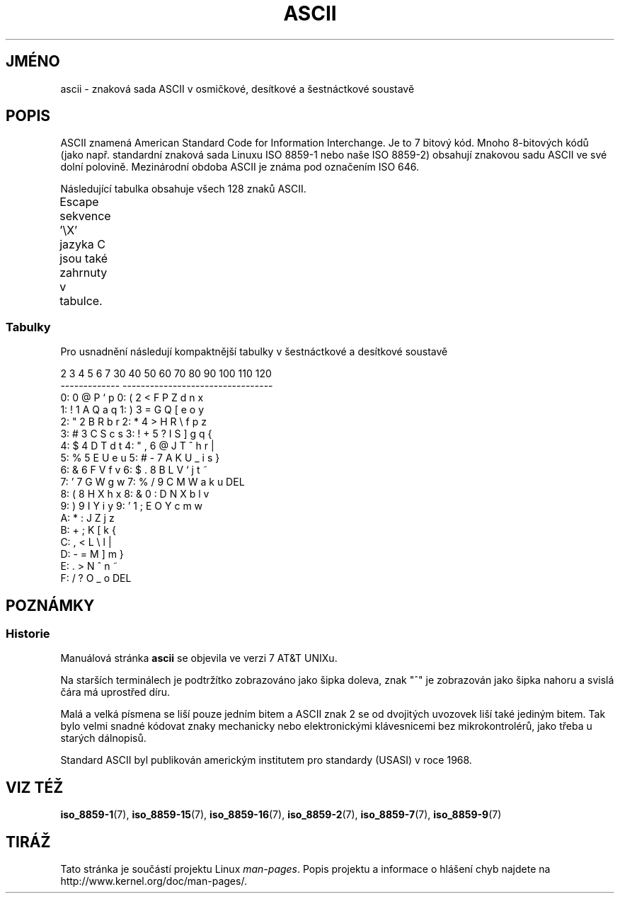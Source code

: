 '\" t
.\" Copyright (c) 1993 Michael Haardt (michael@moria.de)
.\" Created Fri Apr  2 11:32:09 MET DST 1993
.\"
.\" This is free documentation; you can redistribute it and/or
.\" modify it under the terms of the GNU General Public License as
.\" published by the Free Software Foundation; either version 2 of
.\" the License, or (at your option) any later version.
.\"
.\" The GNU General Public License's references to "object code"
.\" and "executables" are to be interpreted as the output of any
.\" document formatting or typesetting system, including
.\" intermediate and printed output.
.\"
.\" This manual is distributed in the hope that it will be useful,
.\" but WITHOUT ANY WARRANTY; without even the implied warranty of
.\" MERCHANTABILITY or FITNESS FOR A PARTICULAR PURPOSE.  See the
.\" GNU General Public License for more details.
.\"
.\" You should have received a copy of the GNU General Public
.\" License along with this manual; if not, write to the Free
.\" Software Foundation, Inc., 59 Temple Place, Suite 330, Boston, MA 02111
.\" USA.
.\"
.\" Modified 1993-07-24 by Rik Faith (faith@cs.unc.edu)
.\" Modified 1994-05-15 by Daniel Quinlan (quinlan@yggdrasil.com)
.\" Modified 1994-11-22 by Daniel Quinlan (quinlan@yggdrasil.com)
.\" Modified 1995-07-11 by Daniel Quinlan (quinlan@yggdrasil.com)
.\" Modified 1996-12-18 by Michael Haardt and aeb
.\" Modified 1999-05-31 by Dimitri Papadopoulos (dpo@club-internet.fr)
.\" Modified 1999-08-08 by Michael Haardt (michael@moria.de)
.\" Modified 2004-04-01 by aeb
.\"
.TH ASCII 7 "1. dubna 2004" "Linux" "Linux - příručka programátora"
.do hla cs
.do hpf hyphen.cs
.SH JMÉNO
ascii \- znaková sada ASCII v osmičkové, desítkové a šestnáctkové soustavě
.SH POPIS
ASCII znamená American Standard Code for Information Interchange.
Je to 7 bitový kód. Mnoho 8-bitových kódů (jako např. standardní znaková
sada Linuxu ISO 8859-1 nebo naše ISO 8859-2) obsahují znakovou sadu ASCII
ve své dolní polovině. Mezinárodní obdoba ASCII je známa pod označením ISO
646.
.LP
Následující tabulka obsahuje všech 128 znaků ASCII.
.LP
Escape sekvence \f(CW'\eX'\fP jazyka C jsou také zahrnuty v tabulce.
.if t \{\
.in 1i
.ft CW
\}
.TS
l l l l l l l l l.
Oct	Dec	Hex	Char	Oct	Dec	Hex	Char
_
000	0	00	NUL '\e0'	100	64	40	@
001	1	01	SOH (start of heading)	101	65	41	A
002	2	02	STX (start of text)	102	66	42	B
003	3	03	ETX (end of text)	103	67	43	C
004	4	04	EOT (end of transmission)	104	68	44	D
005	5	05	ENQ (enquiry)	105	69	45	E
006	6	06	ACK (acknowledge)	106	70	46	F
007	7	07	BEL '\ea' (bell)	107	71	47	G
010	8	08	BS  '\eb' (backspace)	110	72	48	H
011	9	09	HT  '\et' (horizontal tab)	111	73	49	I
012	10	0A	LF  '\en' (new line)	112	74	4A	J
013	11	0B	VT  '\ev' (vertical tab)	113	75	4B	K
014	12	0C	FF  '\ef' (form feed)	114	76	4C	L
015	13	0D	CR  '\er' (carriage ret)	115	77	4D	M
016	14	0E	SO  (shift out)	116	78	4E	N
017	15	0F	SI  (shift in)	117	79	4F	O
020	16	10	DLE (data link escape)	120	80	50	P
021	17	11	DC1 (device control 1)	121	81	51	Q
022	18	12	DC2 (device control 2)	122	82	52	R
023	19	13	DC3 (device control 3)	123	83	53	S
024	20	14	DC4 (device control 4)	124	84	54	T
025	21	15	NAK (negative ack.)	125	85	55	U
026	22	16	SYN (synchronous idle)	126	86	56	V
027	23	17	ETB (end of trans. blk)	127	87	57	W
030	24	18	CAN (cancel)	130	88	58	X
031	25	19	EM  (end of medium)	131	89	59	Y
032	26	1A	SUB (substitute)	132	90	5A	Z
033	27	1B	ESC (escape)	133	91	5B	[
034	28	1C	FS  (file separator)	134	92	5C	\e  '\e\e'
035	29	1D	GS  (group separator)	135	93	5D	]
036	30	1E	RS  (record separator)	136	94	5E	^
037	31	1F	US  (unit separator)	137	95	5F	\&_
040	32	20	SPACE	140	96	60	\`
041	33	21	!	141	97	61	a
042	34	22	"	142	98	62	b
043	35	23	#	143	99	63	c
044	36	24	$	144	100	64	d
045	37	25	%	145	101	65	e
046	38	26	&	146	102	66	f
047	39	27	'	147	103	67	g
050	40	28	(	150	104	68	h
051	41	29	)	151	105	69	i
052	42	2A	*	152	106	6A	j
053	43	2B	+	153	107	6B	k
054	44	2C	,	154	108	6C	l
055	45	2D	\-	155	109	6D	m
056	46	2E	.	156	110	6E	n
057	47	2F	/	157	111	6F	o
060	48	30	0	160	112	70	p
061	49	31	1	161	113	71	q
062	50	32	2	162	114	72	r
063	51	33	3	163	115	73	s
064	52	34	4	164	116	74	t
065	53	35	5	165	117	75	u
066	54	36	6	166	118	76	v
067	55	37	7	167	119	77	w
070	56	38	8	170	120	78	x
071	57	39	9	171	121	79	y
072	58	3A	:	172	122	7A	z
073	59	3B	;	173	123	7B	{
074	60	3C	<	174	124	7C	|
075	61	3D	= 	175	125	7D	}
076	62	3E	>	176	126	7E	~
077	63	3F	?	177	127	7F	DEL
.TE
.if t \{\
.in
.ft P
\}
.SS Tabulky
Pro usnadnění následují kompaktnější tabulky v šestnáctkové a desítkové
soustavě 
.sp
.nf
   2 3 4 5 6 7       30 40 50 60 70 80 90 100 110 120
 -------------      ---------------------------------
0:   0 @ P ` p     0:    (  2  <  F  P  Z  d   n   x
1: ! 1 A Q a q     1:    )  3  =  G  Q  [  e   o   y
2: " 2 B R b r     2:    *  4  >  H  R  \e  f   p   z
3: # 3 C S c s     3: !  +  5  ?  I  S  ]  g   q   {
4: $ 4 D T d t     4: "  ,  6  @  J  T  ^  h   r   |
5: % 5 E U e u     5: #  \-  7  A  K  U  _  i   s   }
6: & 6 F V f v     6: $  .  8  B  L  V  `  j   t   ~
7: ' 7 G W g w     7: %  /  9  C  M  W  a  k   u  DEL
8: ( 8 H X h x     8: &  0  :  D  N  X  b  l   v
9: ) 9 I Y i y     9: '  1  ;  E  O  Y  c  m   w
A: * : J Z j z
B: + ; K [ k {
C: , < L \e l |
D: \- = M ] m }
E: . > N ^ n ~
F: / ? O _ o DEL
.fi
.SH POZNÁMKY
.SS Historie
Manuálová stránka
.B ascii
se objevila ve verzi 7 AT&T UNIXu.
.LP
Na starších terminálech je podtržítko zobrazováno jako šipka doleva,
znak "^" je zobrazován jako šipka nahoru a svislá čára má uprostřed díru.
.LP
Malá a velká písmena se liší pouze jedním bitem a ASCII znak 2 se od
dvojitých uvozovek liší také jediným bitem. Tak bylo velmi snadné
kódovat znaky mechanicky nebo elektronickými klávesnicemi bez
mikrokontrolérů, jako třeba u starých dálnopisů.
.LP
Standard ASCII byl publikován americkým institutem pro standardy (USASI) v
roce 1968.
.\"
.\" ASA was the American Standards Association and X3 was an ASA sectional
.\" committee on computers and data processing.  Its name changed to
.\" American National Standards Committee X3 (ANSC-X3) and now it is known
.\" as Accredited Standards Committee X3 (ASC X3).  It is accredited by ANSI
.\" and administered by ITI.  The subcommittee X3.2 worked on coded
.\" character sets; the task group working on ASCII appears to have been
.\" designated X3.2.4.  In 1966, ASA became the United States of America
.\" Standards Institute (USASI) and published ASCII in 1968.  It became the
.\" American National Standards Institute (ANSI) in 1969 and is the
.\" U.S. member body of ISO; private and non-profit.
.\"
.SH VIZ TÉŽ
.BR iso_8859-1 (7),
.BR iso_8859-15 (7),
.BR iso_8859-16 (7),
.BR iso_8859-2 (7),
.BR iso_8859-7 (7),
.BR iso_8859-9 (7)
.SH TIRÁŽ
Tato stránka je součástí projektu Linux
.IR man-pages .
Popis projektu a informace o hlášení chyb najdete na
http://www.kernel.org/doc/man-pages/.
.\" Přeloženo z:man-pages-2.75
.\" MD5 originálu:3d67b18e43acd38601648f1cf01c795c
